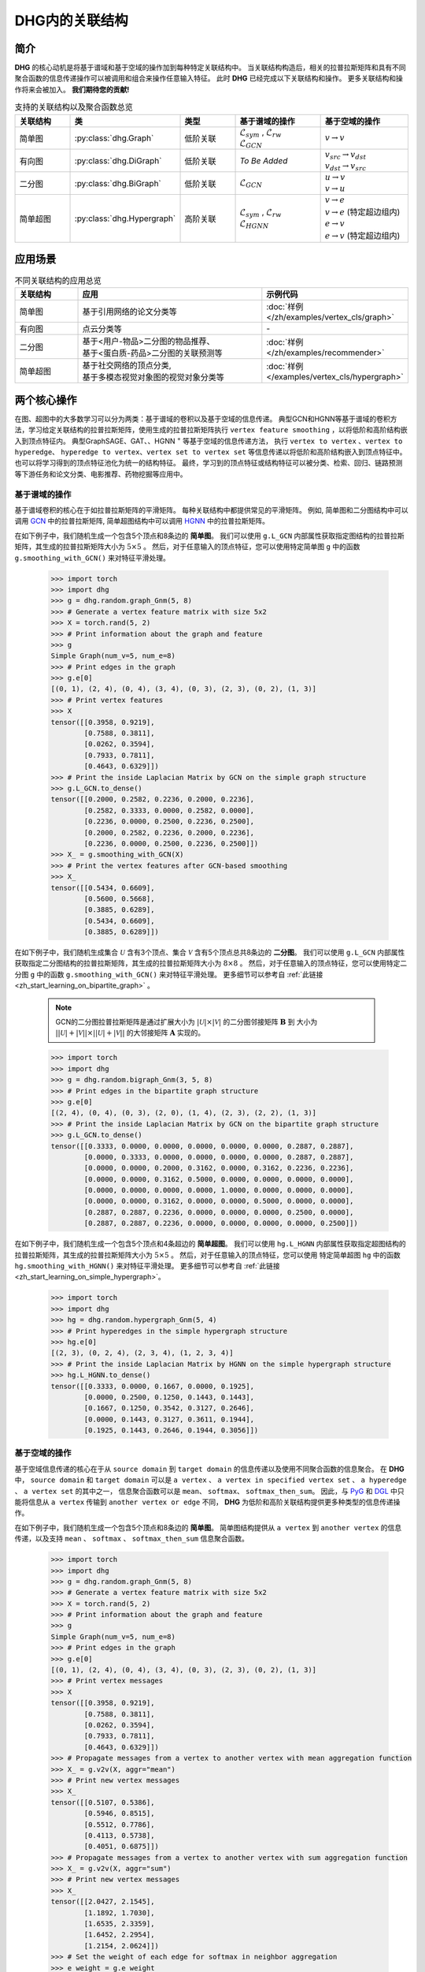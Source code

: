 DHG内的关联结构
===================================

简介
----------------
**DHG** 的核心动机是将基于谱域和基于空域的操作加到每种特定关联结构中。
当关联结构构造后，相关的拉普拉斯矩阵和具有不同聚合函数的信息传递操作可以被调用和组合来操作任意输入特征。
此时 **DHG** 已经完成以下关联结构和操作。
更多关联结构和操作将来会被加入。 **我们期待您的贡献!**


.. csv-table:: 支持的关联结构以及聚合函数总览
    :header: "关联结构", "类", "类型", "基于谱域的操作", "基于空域的操作"
    :widths: 2 2 2 3 3

    "简单图", ":py:class:`dhg.Graph`", "低阶关联", "| :math:`\mathcal{L}_{sym}` , :math:`\mathcal{L}_{rw}`
    | :math:`\mathcal{L}_{GCN}`", ":math:`v \rightarrow v`"
    "有向图", ":py:class:`dhg.DiGraph`", "低阶关联", *To Be Added*, "| :math:`v_{src} \rightarrow v_{dst}`
    | :math:`v_{dst} \rightarrow v_{src}`"
    "二分图", ":py:class:`dhg.BiGraph`", "低阶关联", ":math:`\mathcal{L}_{GCN}`", "| :math:`u \rightarrow v`
    | :math:`v \rightarrow u`"
    "简单超图", ":py:class:`dhg.Hypergraph`", "高阶关联", "| :math:`\mathcal{L}_{sym}` , :math:`\mathcal{L}_{rw}`
    | :math:`\mathcal{L}_{HGNN}`", "| :math:`v \rightarrow e`
    | :math:`v \rightarrow e` (特定超边组内)
    | :math:`e \rightarrow v`
    | :math:`e \rightarrow v` (特定超边组内)"


应用场景
-----------------

.. csv-table:: 不同关联结构的应用总览
    :header: 关联结构, "应用", "示例代码"
    :widths: 2, 6, 3

    "简单图", "基于引用网络的论文分类等", ":doc:`样例 </zh/examples/vertex_cls/graph>`"
    "有向图", "点云分类等", "\-"
    "二分图", "| 基于<用户-物品>二分图的物品推荐、
    | 基于<蛋白质-药品>二分图的关联预测等", ":doc:`样例 </zh/examples/recommender>`"
    "简单超图", "| 基于社交网络的顶点分类,
    | 基于多模态视觉对象图的视觉对象分类等", ":doc:`样例 </examples/vertex_cls/hypergraph>`"
    

两个核心操作
----------------------------
在图、超图中的大多数学习可以分为两类：基于谱域的卷积以及基于空域的信息传递。
典型GCN和HGNN等基于谱域的卷积方法，学习给定关联结构的拉普拉斯矩阵，使用生成的拉普拉斯矩阵执行 ``vertex feature smoothing`` ，以将低阶和高阶结构嵌入到顶点特征内。
典型GraphSAGE、GAT、、HGNN :sup:`+` 等基于空域的信息传递方法，
执行 ``vertex to vertex`` 、``vertex to hyperedge``、 ``hyperedge to vertex``、``vertex set to vertex set`` 等信息传递以将低阶和高阶结构嵌入到顶点特征中。
也可以将学习得到的顶点特征池化为统一的结构特征。
最终，学习到的顶点特征或结构特征可以被分类、检索、回归、链路预测等下游任务和论文分类、电影推荐、药物挖掘等应用中。

基于谱域的操作
+++++++++++++++++++++++++++++++
基于谱域卷积的核心在于如拉普拉斯矩阵的平滑矩阵。
每种关联结构中都提供常见的平滑矩阵。
例如, 简单图和二分图结构中可以调用  `GCN <_blank>`_ 中的拉普拉斯矩阵, 简单超图结构中可以调用 `HGNN <_blank>`_ 中的拉普拉斯矩阵。

在如下例子中，我们随机生成一个包含5个顶点和8条边的 **简单图**。
我们可以使用 ``g.L_GCN`` 内部属性获取指定图结构的拉普拉斯矩阵，其生成的拉普拉斯矩阵大小为 :math:`5 \times 5` 。
然后，对于任意输入的顶点特征，您可以使用特定简单图 ``g`` 中的函数  ``g.smoothing_with_GCN()`` 来对特征平滑处理。

    .. code:: python

        >>> import torch
        >>> import dhg
        >>> g = dhg.random.graph_Gnm(5, 8)
        >>> # Generate a vertex feature matrix with size 5x2
        >>> X = torch.rand(5, 2)
        >>> # Print information about the graph and feature
        >>> g 
        Simple Graph(num_v=5, num_e=8)
        >>> # Print edges in the graph
        >>> g.e[0]
        [(0, 1), (2, 4), (0, 4), (3, 4), (0, 3), (2, 3), (0, 2), (1, 3)]
        >>> # Print vertex features
        >>> X
        tensor([[0.3958, 0.9219],
                [0.7588, 0.3811],
                [0.0262, 0.3594],
                [0.7933, 0.7811],
                [0.4643, 0.6329]])
        >>> # Print the inside Laplacian Matrix by GCN on the simple graph structure
        >>> g.L_GCN.to_dense()
        tensor([[0.2000, 0.2582, 0.2236, 0.2000, 0.2236],
                [0.2582, 0.3333, 0.0000, 0.2582, 0.0000],
                [0.2236, 0.0000, 0.2500, 0.2236, 0.2500],
                [0.2000, 0.2582, 0.2236, 0.2000, 0.2236],
                [0.2236, 0.0000, 0.2500, 0.2236, 0.2500]])
        >>> X_ = g.smoothing_with_GCN(X)
        >>> # Print the vertex features after GCN-based smoothing
        >>> X_
        tensor([[0.5434, 0.6609],
                [0.5600, 0.5668],
                [0.3885, 0.6289],
                [0.5434, 0.6609],
                [0.3885, 0.6289]])

在如下例子中，我们随机生成集合 :math:`\mathcal{U}` 含有3个顶点、集合 :math:`\mathcal{V}` 含有5个顶点总共8条边的 **二分图**。
我们可以使用 ``g.L_GCN`` 内部属性获取指定二分图结构的拉普拉斯矩阵，其生成的拉普拉斯矩阵大小为 :math:`8 \times 8` 。
然后，对于任意输入的顶点特征，您可以使用特定二分图 ``g`` 中的函数  ``g.smoothing_with_GCN()`` 来对特征平滑处理。
更多细节可以参考自 :ref:`此链接 <zh_start_learning_on_bipartite_graph>` 。

    .. note:: 

        GCN的二分图拉普拉斯矩阵是通过扩展大小为 :math:`|\mathcal{U}| \times |\mathcal{V}|` 的二分图邻接矩阵 :math:`\mathbf{B}` 到
        大小为 :math:`||\mathcal{U}| + |\mathcal{V}|| \times ||\mathcal{U}| + |\mathcal{V}||` 的大邻接矩阵 :math:`\mathbf{A}` 实现的。

    .. code:: python

        >>> import torch
        >>> import dhg
        >>> g = dhg.random.bigraph_Gnm(3, 5, 8)
        >>> # Print edges in the bipartite graph structure 
        >>> g.e[0]
        [(2, 4), (0, 4), (0, 3), (2, 0), (1, 4), (2, 3), (2, 2), (1, 3)]
        >>> # Print the inside Laplacian Matrix by GCN on the bipartite graph structure
        >>> g.L_GCN.to_dense()
        tensor([[0.3333, 0.0000, 0.0000, 0.0000, 0.0000, 0.0000, 0.2887, 0.2887],
                [0.0000, 0.3333, 0.0000, 0.0000, 0.0000, 0.0000, 0.2887, 0.2887],
                [0.0000, 0.0000, 0.2000, 0.3162, 0.0000, 0.3162, 0.2236, 0.2236],
                [0.0000, 0.0000, 0.3162, 0.5000, 0.0000, 0.0000, 0.0000, 0.0000],
                [0.0000, 0.0000, 0.0000, 0.0000, 1.0000, 0.0000, 0.0000, 0.0000],
                [0.0000, 0.0000, 0.3162, 0.0000, 0.0000, 0.5000, 0.0000, 0.0000],
                [0.2887, 0.2887, 0.2236, 0.0000, 0.0000, 0.0000, 0.2500, 0.0000],
                [0.2887, 0.2887, 0.2236, 0.0000, 0.0000, 0.0000, 0.0000, 0.2500]])

在如下例子中，我们随机生成一个包含5个顶点和4条超边的 **简单超图**。
我们可以使用 ``hg.L_HGNN`` 内部属性获取指定超图结构的拉普拉斯矩阵，其生成的拉普拉斯矩阵大小为 :math:`5 \times 5` 。
然后，对于任意输入的顶点特征，您可以使用 特定简单超图 ``hg`` 中的函数  ``hg.smoothing_with_HGNN()`` 来对特征平滑处理。
更多细节可以参考自 :ref:`此链接 <zh_start_learning_on_simple_hypergraph>`。

    .. code:: python

        >>> import torch
        >>> import dhg
        >>> hg = dhg.random.hypergraph_Gnm(5, 4)
        >>> # Print hyperedges in the simple hypergraph structure 
        >>> hg.e[0]
        [(2, 3), (0, 2, 4), (2, 3, 4), (1, 2, 3, 4)]
        >>> # Print the inside Laplacian Matrix by HGNN on the simple hypergraph structure
        >>> hg.L_HGNN.to_dense()
        tensor([[0.3333, 0.0000, 0.1667, 0.0000, 0.1925],
                [0.0000, 0.2500, 0.1250, 0.1443, 0.1443],
                [0.1667, 0.1250, 0.3542, 0.3127, 0.2646],
                [0.0000, 0.1443, 0.3127, 0.3611, 0.1944],
                [0.1925, 0.1443, 0.2646, 0.1944, 0.3056]])

基于空域的操作
+++++++++++++++++++++++++++++++
基于空域信息传递的核心在于从 ``source domain`` 到 ``target domain`` 的信息传递以及使用不同聚合函数的信息聚合。
在 **DHG** 中， ``source domain`` 和 ``target domain`` 可以是 ``a vertex`` 、 ``a vertex in specified vertex set`` 、 ``a hyperedge`` 、 ``a vertex set`` 的其中之一，
信息聚合函数可以是 ``mean``、 ``softmax``、  ``softmax_then_sum``。
因此，与 `PyG <https://www.pyg.org/>`_ 和 `DGL <https://www.dgl.ai/>`_ 中只能将信息从 ``a vertex`` 传输到 ``another vertex or edge`` 不同，
**DHG** 为低阶和高阶关联结构提供更多种类型的信息传递操作。

在如下例子中，我们随机生成一个包含5个顶点和8条边的 **简单图**。
简单图结构提供从 ``a vertex`` 到 ``another vertex`` 的信息传递，以及支持 ``mean`` 、 ``softmax`` 、 ``softmax_then_sum`` 信息聚合函数。

    .. code:: python

        >>> import torch
        >>> import dhg
        >>> g = dhg.random.graph_Gnm(5, 8)
        >>> # Generate a vertex feature matrix with size 5x2
        >>> X = torch.rand(5, 2)
        >>> # Print information about the graph and feature
        >>> g 
        Simple Graph(num_v=5, num_e=8)
        >>> # Print edges in the graph
        >>> g.e[0]
        [(0, 1), (2, 4), (0, 4), (3, 4), (0, 3), (2, 3), (0, 2), (1, 3)]
        >>> # Print vertex messages
        >>> X
        tensor([[0.3958, 0.9219],
                [0.7588, 0.3811],
                [0.0262, 0.3594],
                [0.7933, 0.7811],
                [0.4643, 0.6329]])
        >>> # Propagate messages from a vertex to another vertex with mean aggregation function
        >>> X_ = g.v2v(X, aggr="mean")
        >>> # Print new vertex messages
        >>> X_
        tensor([[0.5107, 0.5386],
                [0.5946, 0.8515],
                [0.5512, 0.7786],
                [0.4113, 0.5738],
                [0.4051, 0.6875]])
        >>> # Propagate messages from a vertex to another vertex with sum aggregation function
        >>> X_ = g.v2v(X, aggr="sum")
        >>> # Print new vertex messages
        >>> X_
        tensor([[2.0427, 2.1545],
                [1.1892, 1.7030],
                [1.6535, 2.3359],
                [1.6452, 2.2954],
                [1.2154, 2.0624]])
        >>> # Set the weight of each edge for softmax in neighbor aggregation
        >>> e_weight = g.e_weight
        >>> # Propagate messages from a vertex to another vertex with softmax_then_sum aggregation function
        >>> X_ = g.v2v(X, e_weight=e_weight, aggr="softmax_then_sum")
        >>> # Print new vertex messages
        >>> X_
        tensor([[0.5107, 0.5386],
                [0.5946, 0.8515],
                [0.5512, 0.7786],
                [0.4113, 0.5738],
                [0.4051, 0.6875]])

在如下例子中，我们随机生成集合 :math:`\mathcal{U}` 含有3个顶点、集合 :math:`\mathcal{V}` 含有5个顶点总共8条边的 **二分图**。
二分图关联结构中，提供从 ``a vertex in a specified vertex set`` 到 ``another vertex in another specified vertex set`` 信息传递
以及支持 ``mean`` 、 ``softmax`` 、 ``softmax_then_sum`` 信息聚合函数。
二分图中基于空域的操作细节可以参考 :ref:`此链接 <zh_start_learning_on_bipartite_graph>` 。


    .. code:: python

        >>> import torch
        >>> import dhg
        >>> # Generate a random bipartite graph with 3 vertices in set U, 5 vertices in set V, and 8 edges
        >>> g = dhg.random.bigraph_Gnm(3, 5, 8)
        >>> # Generate feature matrix for vertices in set U and set V, respectively.
        >>> X_u, X_v = torch.rand(3, 2), torch.rand(5, 2)
        >>> g 
        Bipartite Graph(num_u=3, num_v=5, num_e=8)
        >>> # Print edges in the graph
        >>> g.e[0]
        [(2, 4), (0, 4), (0, 3), (2, 0), (1, 4), (2, 3), (2, 2), (1, 3)]
        >>> # Print vertex features
        >>> X_u
        tensor([[0.3958, 0.9219],
                [0.7588, 0.3811],
                [0.0262, 0.3594]])
        >>> X_v
        tensor([[0.7933, 0.7811],
                [0.4643, 0.6329],
                [0.6689, 0.2302],
                [0.8003, 0.7353],
                [0.7477, 0.5585]])
        >>> # Propagate messages from vertices in set V to vertices in set U with mean aggregation
        >>> X_u_ = g.v2u(X_v, aggr="mean")
        >>> X_u_
        tensor([[0.7740, 0.6469],
                [0.7740, 0.6469],
                [0.7526, 0.5763]])
        >>> # Propagate messages from vertices in set U to vertices in set V with mean aggregation
        >>> X_v_ = g.u2v(X_u, aggr="mean")
        >>> X_v_
        tensor([[0.0262, 0.3594],
                [0.0000, 0.0000],
                [0.0262, 0.3594],
                [0.3936, 0.5542],
                [0.3936, 0.5542]])

在如下例子中，我们随机生成一个包含5个顶点和4条超边的 **简单超图**。
简单超图关联结构中，提供从 ``a vertex`` 到 ``another vertex`` 、 从 ``a vertex set`` 到 ``a hyperedge`` 、
从 ``a hyperedge`` 到 ``a vertex set`` 、  从 ``a vertex set`` 到 ``another vertex set`` 四种信息传递
以及支持 ``mean`` 、 ``softmax`` 、 ``softmax_then_sum`` 信息聚合函数。
简单超图中基于空域的操作细节可以参考 :ref:`此链接 <zh_start_learning_on_simple_hypergraph>`。
 
    .. code:: python
    
        >>> import torch
        >>> import dhg
        >>> g = dhg.random.hypergraph_Gnm(5, 4)
        >>> # Generate a vertex feature matrix with size 5x2
        >>> X = torch.rand(5, 2)
        >>> # Print information about the hypergraph and feature
        >>> g 
        Simple Hypergraph(num_v=5, num_e=4)
        >>> # Print edges in the graph
        >>> g.e[0]
        [(2, 3), (0, 2, 4), (2, 3, 4), (1, 2, 3, 4)]
        >>> # Print vertex messages
        >>> X
        tensor([[0.3958, 0.9219],
                [0.7588, 0.3811],
                [0.0262, 0.3594],
                [0.7933, 0.7811],
                [0.4643, 0.6329]])
        >>> # Propagate messages from vertex sets to hyperedges with mean aggregation function
        >>> Y_ = g.v2e(X, aggr="mean")
        >>> # Print new hyperedge messages
        >>> Y_
        tensor([[0.4098, 0.5702],
                [0.2955, 0.6381],
                [0.4280, 0.5911],
                [0.5107, 0.5386]])
        >>> # Propagate messages from hyperedges to vertex sets with mean aggregation function
        >>> X_ = g.e2v(Y_, aggr="mean")
        >>> # Print new vertex messages
        >>> X_
        tensor([[0.2955, 0.6381],
                [0.5107, 0.5386],
                [0.4110, 0.5845],
                [0.4495, 0.5667],
                [0.4114, 0.5893]])


基于两种操作可以实现什么?
-------------------------------------------


增加先自环以及后自环
++++++++++++++++++++++++++++++++++++++++++

自环是特征学习特别是简单图关联结构中的重要结构。
在如下的例子中，我们介绍如何在简单图关联结构中为基于空域的学习增加先自环和后自环。
我们使用 :math:`\mathbf{A} \in \mathbb{R}^{N \times N}` 来表示一个给定简单图的邻接矩阵，:math:`\mathbf{X} \in \mathbb{R}^{N \times C}` 来表示一个给定简单图的节点特征.


    .. code:: python

        >>> import torch
        >>> import dhg
        >>> g = dhg.random.graph_Gnm(5, 8)
        >>> # Generate a vertex feature matrix with size 5x2
        >>> X = torch.rand(5, 2)
        >>> # Print information about the graph and feature
        >>> g 
        Simple Graph(num_v=5, num_e=8)
        >>> # Print edges in the graph
        >>> g.e[0]
        [(0, 1), (2, 4), (0, 4), (3, 4), (0, 3), (2, 3), (0, 2), (1, 3)]
        >>> # Print vertex features
        >>> X
        tensor([[0.3958, 0.9219],
                [0.7588, 0.3811],
                [0.0262, 0.3594],
                [0.7933, 0.7811],
                [0.4643, 0.6329]])

使用先自环的信息传递
^^^^^^^^^^^^^^^^^^^^^^^^^^^^^^^^^^^^^^^

    .. math::

        \left\{  
        \begin{align}
        \mathbf{X}^\prime &= \hat{\mathbf{A}} \mathbf{X}\\
        \hat{\mathbf{A}} &= \mathbf{A} + \mathbf{I}   
        \end{align}
        \right.  


    .. code:: python
        
        >>> # Print edges in the graph
        >>> g.e[0]
        [(0, 1), (2, 4), (0, 4), (3, 4), (0, 3), (2, 3), (0, 2), (1, 3)]
        >>> # Print vertex features
        >>> X
        tensor([[0.3958, 0.9219],
                [0.7588, 0.3811],
                [0.0262, 0.3594],
                [0.7933, 0.7811],
                [0.4643, 0.6329]])
        >>> # Add self-loop before message passing
        >>> g.add_extra_selfloop()
        >>> g.e[0]
        [(0, 1), (2, 4), (0, 4), (3, 4), (0, 3), (2, 3), (0, 2), (1, 3), (0, 0), (1, 1), (2, 2), (3, 3), (4, 4)]
        >>> X_ = g.v2v(X, aggr="mean")
        >>> X_
        tensor([[0.4877, 0.6153],
                [0.6493, 0.6947],
                [0.4199, 0.6738],
                [0.4877, 0.6153],
                [0.4199, 0.6738]])


使用后自环的信息传递
^^^^^^^^^^^^^^^^^^^^^^^^^^^^^^^^^^^^^^^

    .. math::

        \mathbf{X}^\prime = \mathbf{A} \mathbf{X} + \mathbf{X}


    .. code:: python
        
        >>> # Print edges in the graph
        >>> g.e[0]
        [(0, 1), (2, 4), (0, 4), (3, 4), (0, 3), (2, 3), (0, 2), (1, 3)]
        >>> # Print vertex features
        >>> X
        tensor([[0.3958, 0.9219],
                [0.7588, 0.3811],
                [0.0262, 0.3594],
                [0.7933, 0.7811],
                [0.4643, 0.6329]])
        >>> # Add self-loop after message passing
        >>> X_ = X + g.v2v(X, aggr="mean")
        >>> X_
        tensor([[0.9065, 1.4606],
                [1.3534, 1.2326],
                [0.5774, 1.1380],
                [1.2046, 1.3549],
                [0.8695, 1.3204]])


融合从谱域和空域中学习到的特征
+++++++++++++++++++++++++++++++++++++++++++++++++++++++++++++++

在如下例子中，我们随机生成一个包含5个顶点和8条边的 **简单图**。
然后，我们尝试融合从相同关联结构 ``g`` 使用不同方法学习的特征。

    .. code:: python

        >>> import torch
        >>> import dhg
        >>> g = dhg.random.graph_Gnm(5, 8)
        >>> # Generate a vertex feature matrix with size 5x2
        >>> X = torch.rand(5, 2)
        >>> # Print information about the graph and feature
        >>> g 
        Simple Graph(num_v=5, num_e=8)
        >>> # Print edges in the graph
        >>> g.e[0]
        [(0, 1), (2, 4), (0, 4), (3, 4), (0, 3), (2, 3), (0, 2), (1, 3)]
        >>> # Print vertex features
        >>> X
        tensor([[0.3958, 0.9219],
                [0.7588, 0.3811],
                [0.0262, 0.3594],
                [0.7933, 0.7811],
                [0.4643, 0.6329]])
        >>> # Fuse features learned from different domains
        >>> X_ = (g.smoothing_with_GCN(X) + g.v2v(X, aggr="mean"))/2
        >>> X_
        tensor([[0.5271, 0.5998],
                [0.5773, 0.7091],
                [0.4699, 0.7038],
                [0.4774, 0.6174],
                [0.3968, 0.6582]])


融合从不同关联结构中学习到的特征
++++++++++++++++++++++++++++++++++++++++++++++++++

在如下例子中，我们在相同顶点集上随机构建一个 **简单图** 结构和一个 **简单超图** 结构。
然后，采用两种关联结构中的消息传递函数来生成不同的顶点特征，通过它们的组合连接生成最终的混合顶点特征。

    .. code:: python

        >>> import torch
        >>> import dhg
        >>> # Generate the vertex features
        >>> X = torch.rand(5, 2)
        >>> # Generate the low-order structure on the vertex set
        >>> g = dhg.random.graph_Gnm(5, 8)
        >>> # Generate the high-order structure on the vertex set
        >>> hg = dhg.random.hypergraph_Gnm(5, 4)
        >>> # Print information before message passing
        >>> X
        tensor([[0.3958, 0.9219],
                [0.7588, 0.3811],
                [0.0262, 0.3594],
                [0.7933, 0.7811],
                [0.4643, 0.6329]])
        >>> g.e[0]
        [(0, 1), (2, 4), (0, 4), (3, 4), (0, 3), (2, 3), (0, 2), (1, 3)]
        >>> hg.e[0]
        [(0, 1), (0, 3, 4), (1, 2, 3), (1, 3)]
        >>> X_low = g.v2v(X, aggr="mean")
        >>> X_high = hg.v2v(X, aggr="mean")
        >>> X_ = torch.cat([X_low, X_high], dim=1)
        >>> # Print new vertex features
        >>> X_
        tensor([[0.5107, 0.5386, 0.5642, 0.7151],
                [0.5946, 0.8515, 0.6265, 0.5799],
                [0.5512, 0.7786, 0.5261, 0.5072],
                [0.4113, 0.5738, 0.6178, 0.6223],
                [0.4051, 0.6875, 0.5512, 0.7786]])

